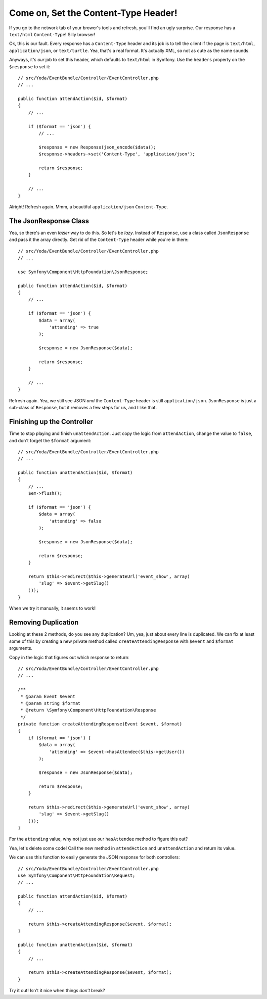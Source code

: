 Come on, Set the Content-Type Header!
=====================================

If you go to the network tab of your brower's tools and refresh, you'll find
an ugly surprise. Our response has a ``text/html`` ``Content-Type``! Silly
browser!

Ok, this is our fault. Every response has a ``Content-Type`` header and its
job is to tell the client if the page is ``text/html``, ``application/json``,
or ``text/turtle``. Yea, that's a real format. It's actually XML, so not
as cute as the name sounds.

Anyways, it's *our* job to set this header, which defaults to ``text/html``
in Symfony. Use the ``headers`` property on the ``$response`` to set it::

    // src/Yoda/EventBundle/Controller/EventController.php
    // ...

    public function attendAction($id, $format)
    {
        // ...

        if ($format == 'json') {
            // ...

            $response = new Response(json_encode($data));
            $response->headers->set('Content-Type', 'application/json');

            return $response;
        }

        // ...
    }

Alright! Refresh again. Mmm, a beautiful ``application/json`` ``Content-Type``.

The JsonResponse Class
----------------------

Yea, so there's an even *lazier* way to do this. So let's be *lazy*. Instead of
``Response``, use a class called ``JsonResponse`` and pass it the array directly.
Get rid of the ``Content-Type`` header while you're in there::

    // src/Yoda/EventBundle/Controller/EventController.php
    // ...

    use Symfony\Component\HttpFoundation\JsonResponse;

    public function attendAction($id, $format)
    {
        // ...

        if ($format == 'json') {
            $data = array(
                'attending' => true
            );

            $response = new JsonResponse($data);

            return $response;
        }

        // ...
    }

Refresh again. Yea, we still see JSON *and* the ``Content-Type`` header is
still ``application/json``. ``JsonResponse`` is just a sub-class of ``Response``,
but it removes a few steps for us, and I like that.

Finishing up the Controller
---------------------------

Time to stop playing and finish ``unattendAction``. Just copy the logic from
``attendAction``, change the value to ``false``, and don't forget the ``$format``
argument::

    // src/Yoda/EventBundle/Controller/EventController.php
    // ...

    public function unattendAction($id, $format)
    {
        // ...
        $em->flush();

        if ($format == 'json') {
            $data = array(
                'attending' => false
            );

            $response = new JsonResponse($data);

            return $response;
        }

        return $this->redirect($this->generateUrl('event_show', array(
            'slug' => $event->getSlug()
        )));
    }

When we try it manually, it seems to work!

Removing Duplication
--------------------

Looking at these 2 methods, do you see any duplication? Um, yea, just about
every line is duplicated. We can fix at least some of this by creating a
new private method called ``createAttendingResponse`` with ``$event`` and
``$format`` arguments.

Copy in the logic that figures out which response to return::

    // src/Yoda/EventBundle/Controller/EventController.php
    // ...

    /**
     * @param Event $event
     * @param string $format
     * @return \Symfony\Component\HttpFoundation\Response
     */
    private function createAttendingResponse(Event $event, $format)
    {
        if ($format == 'json') {
            $data = array(
                'attending' => $event->hasAttendee($this->getUser())
            );

            $response = new JsonResponse($data);

            return $response;
        }

        return $this->redirect($this->generateUrl('event_show', array(
            'slug' => $event->getSlug()
        )));
    }

For the ``attending`` value, why not just use our ``hasAttendee`` method
to figure this out?

Yea, let's delete some code! Call the new method in ``attendAction`` and
``unattendAction`` and return its value.


We can use this function to easily generate the JSON response for both controllers::

    // src/Yoda/EventBundle/Controller/EventController.php
    use Symfony\Component\HttpFoundation\Request;
    // ...

    public function attendAction($id, $format)
    {
        // ...

        return $this->createAttendingResponse($event, $format);
    }

    public function unattendAction($id, $format)
    {
        // ...

        return $this->createAttendingResponse($event, $format);
    }

Try it out! Isn't it nice when things *don't* break?
